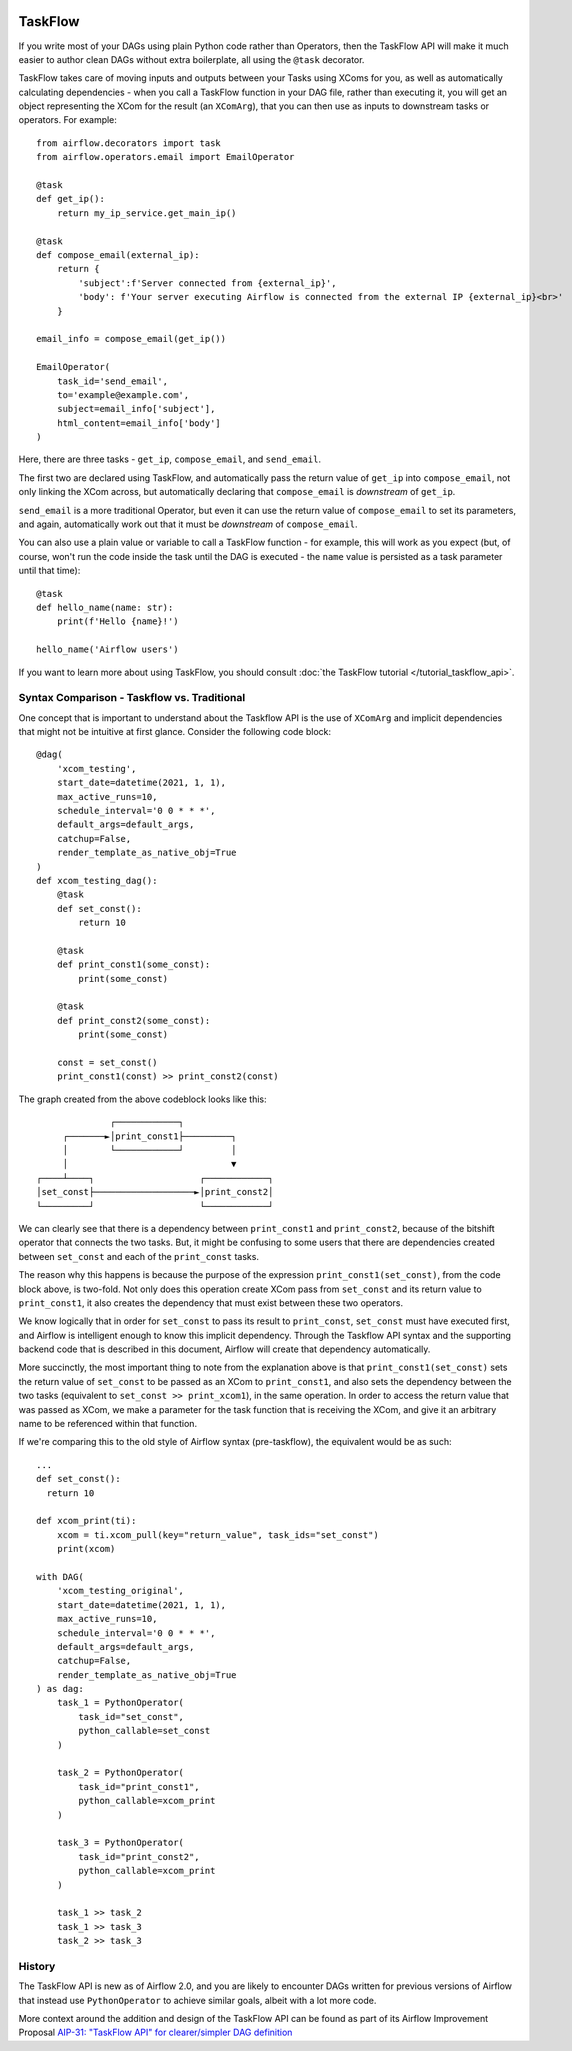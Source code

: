  .. Licensed to the Apache Software Foundation (ASF) under one
    or more contributor license agreements.  See the NOTICE file
    distributed with this work for additional information
    regarding copyright ownership.  The ASF licenses this file
    to you under the Apache License, Version 2.0 (the
    "License"); you may not use this file except in compliance
    with the License.  You may obtain a copy of the License at

 ..   http://www.apache.org/licenses/LICENSE-2.0

 .. Unless required by applicable law or agreed to in writing,
    software distributed under the License is distributed on an
    "AS IS" BASIS, WITHOUT WARRANTIES OR CONDITIONS OF ANY
    KIND, either express or implied.  See the License for the
    specific language governing permissions and limitations
    under the License.

TaskFlow
========

.. versionadded:: 2.0

If you write most of your DAGs using plain Python code rather than Operators, then the TaskFlow API will make it much easier to author clean DAGs without extra boilerplate, all using the ``@task`` decorator.

TaskFlow takes care of moving inputs and outputs between your Tasks using XComs for you, as well as automatically calculating dependencies - when you call a TaskFlow function in your DAG file, rather than executing it, you will get an object representing the XCom for the result (an ``XComArg``), that you can then use as inputs to downstream tasks or operators. For example::

    from airflow.decorators import task
    from airflow.operators.email import EmailOperator

    @task
    def get_ip():
        return my_ip_service.get_main_ip()

    @task
    def compose_email(external_ip):
        return {
            'subject':f'Server connected from {external_ip}',
            'body': f'Your server executing Airflow is connected from the external IP {external_ip}<br>'
        }

    email_info = compose_email(get_ip())

    EmailOperator(
        task_id='send_email',
        to='example@example.com',
        subject=email_info['subject'],
        html_content=email_info['body']
    )

Here, there are three tasks - ``get_ip``, ``compose_email``, and ``send_email``.

The first two are declared using TaskFlow, and automatically pass the return value of ``get_ip`` into ``compose_email``, not only linking the XCom across, but automatically declaring that ``compose_email`` is *downstream* of ``get_ip``.

``send_email`` is a more traditional Operator, but even it can use the return value of ``compose_email`` to set its parameters, and again, automatically work out that it must be *downstream* of ``compose_email``.

You can also use a plain value or variable to call a TaskFlow function - for example, this will work as you expect (but, of course, won't run the code inside the task until the DAG is executed - the ``name`` value is persisted as a task parameter until that time)::

    @task
    def hello_name(name: str):
        print(f'Hello {name}!')

    hello_name('Airflow users')

If you want to learn more about using TaskFlow, you should consult :doc:`the TaskFlow tutorial </tutorial_taskflow_api>`.

.. _concepts/taskflow:syntax_comparison:

Syntax Comparison - Taskflow vs. Traditional
--------------------------------------------

One concept that is important to understand about the Taskflow API is the use of ``XComArg`` and implicit dependencies that might not be intuitive at first glance.  Consider the following code block::

  @dag(
      'xcom_testing',
      start_date=datetime(2021, 1, 1),
      max_active_runs=10,
      schedule_interval='0 0 * * *',
      default_args=default_args,
      catchup=False,
      render_template_as_native_obj=True
  )
  def xcom_testing_dag():
      @task
      def set_const():
          return 10

      @task
      def print_const1(some_const):
          print(some_const)

      @task
      def print_const2(some_const):
          print(some_const)

      const = set_const()
      print_const1(const) >> print_const2(const)

The graph created from the above codeblock looks like this::

                ┌────────────┐
       ┌───────►│print_const1├─────────┐
       │        └────────────┘         │
       │                               ▼
  ┌────┴────┐                    ┌────────────┐
  │set_const├───────────────────►│print_const2│
  └─────────┘                    └────────────┘

We can clearly see that there is a dependency between ``print_const1`` and ``print_const2``, because of the bitshift operator that connects the two tasks.  But, it might be confusing to some users that there are dependencies created between ``set_const`` and each of the ``print_const`` tasks.

The reason why this happens is because the purpose of the expression ``print_const1(set_const)``, from the code block above, is two-fold. Not only does this operation create XCom pass from ``set_const`` and its return value to ``print_const1``, it also creates the dependency that must exist between these two operators.

We know logically that in order for ``set_const`` to pass its result to ``print_const``, ``set_const`` must have executed first, and Airflow is intelligent enough to know this implicit dependency.  Through the Taskflow API syntax and the supporting backend code that is described in this document, Airflow will create that dependency automatically.

More succinctly, the most important thing to note from the explanation above is that ``print_const1(set_const)`` sets the return value of ``set_const`` to be passed as an XCom to ``print_const1``, and also sets the dependency between the two tasks (equivalent to ``set_const >> print_xcom1``), in the same operation.  In order to access the return value that was passed as XCom, we make a parameter for the task function that is receiving the XCom, and give it an arbitrary name to be referenced within that function.

If we're comparing this to the old style of Airflow syntax (pre-taskflow), the equivalent would be as such::

  ...
  def set_const():
    return 10

  def xcom_print(ti):
      xcom = ti.xcom_pull(key="return_value", task_ids="set_const")
      print(xcom)

  with DAG(
      'xcom_testing_original',
      start_date=datetime(2021, 1, 1),
      max_active_runs=10,
      schedule_interval='0 0 * * *',
      default_args=default_args,
      catchup=False,
      render_template_as_native_obj=True
  ) as dag:
      task_1 = PythonOperator(
          task_id="set_const",
          python_callable=set_const
      )

      task_2 = PythonOperator(
          task_id="print_const1",
          python_callable=xcom_print
      )

      task_3 = PythonOperator(
          task_id="print_const2",
          python_callable=xcom_print
      )

      task_1 >> task_2
      task_1 >> task_3
      task_2 >> task_3

History
-------

The TaskFlow API is new as of Airflow 2.0, and you are likely to encounter DAGs written for previous versions of Airflow that instead use ``PythonOperator`` to achieve similar goals, albeit with a lot more code.

More context around the addition and design of the TaskFlow API can be found as part of its Airflow Improvement Proposal
`AIP-31: "TaskFlow API" for clearer/simpler DAG definition <https://cwiki.apache.org/confluence/pages/viewpage.action?pageId=148638736>`_
